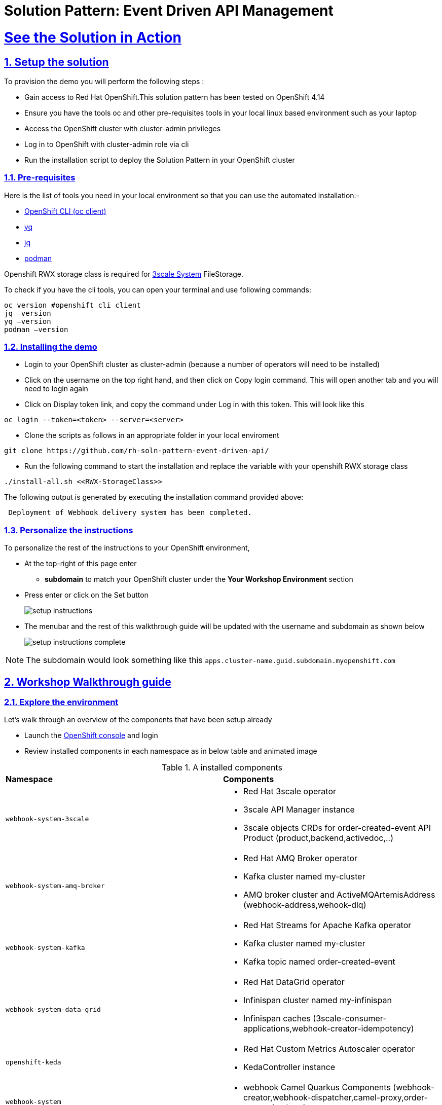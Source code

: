 = Solution Pattern: Event Driven API Management
:sectnums:
:sectlinks:
:doctype: book

= See the Solution in Action

== Setup the solution

To provision the demo you will perform the following steps :

- Gain access to Red Hat OpenShift.This solution pattern has been tested on OpenShift 4.14
- Ensure you have the tools oc and other pre-requisites tools in your local linux based environment such as your laptop
- Access the OpenShift cluster with cluster-admin privileges
- Log in to OpenShift with cluster-admin role via cli
- Run the installation script to deploy the Solution Pattern in your OpenShift cluster

=== Pre-requisites

Here is the list of tools you need in your local environment so that you can use the automated installation:-

- https://docs.openshift.com/container-platform/4.15/cli_reference/openshift_cli/getting-started-cli.html[OpenShift CLI (oc client)]
- https://github.com/mikefarah/yq[yq]
- https://github.com/jqlang/jq[jq]
- https://podman.io/docs/installation[podman]

Openshift RWX storage class is required for https://access.redhat.com/articles/2798521[3scale System] FileStorage.

To check if you have the cli tools, you can open your terminal and use following commands:

[.console-input]
[source,adoc]
----
oc version #openshift cli client
jq –version
yq –version
podman –version
----

=== Installing the demo

- Login to your OpenShift cluster as cluster-admin (because a number of operators will need to be installed)
- Click on the username on the top right hand, and then click on Copy login command. This will open another tab and you will need to login again
- Click on Display token link, and copy the command under Log in with this token. This will look like this

[source,shell script]
----
oc login --token=<token> --server=<server>
----

- Clone the scripts as follows in an appropriate folder in your local enviroment

[.console-input]
[source,adoc]
----
git clone https://github.com/rh-soln-pattern-event-driven-api/
----
- Run the following command to start the installation and replace the variable with your openshift RWX storage class

[.console-input]
[source,adoc]
----
./install-all.sh <<RWX-StorageClass>>
----

The following output is generated by executing the installation command provided above:
[example]
----
 Deployment of Webhook delivery system has been completed.
----


=== Personalize the instructions

To personalize the rest of the instructions to your OpenShift environment, 

* At the top-right of this page enter 
** *subdomain* to match your OpenShift cluster under the *Your Workshop Environment* section 
* Press enter or click on the Set button
+
image::setup-instructions.png[]
* The menubar and the rest of this walkthrough guide will be updated with the username and subdomain as shown below
+
image::setup-instructions-complete.png[]

[NOTE]
=====
The subdomain would look something like this `apps.cluster-name.guid.subdomain.myopenshift.com`
=====


== Workshop Walkthrough guide



=== Explore the environment

Let’s walk through an overview of the components that have been setup already

* Launch the https://console-openshift-console.%SUBDOMAIN%[OpenShift console^,window=console] and login
* Review  installed components in each namespace as in below table and animated image

.A installed components
[cols="1a,1a"]
|===

| *Namespace*  |  *Components*
|
  webhook-system-3scale 
|
* Red Hat 3scale operator
* 3scale API Manager instance
* 3scale objects CRDs for order-created-event API Product (product,backend,activedoc,..)

|
  webhook-system-amq-broker 
|
* Red Hat AMQ Broker operator
* Kafka cluster named my-cluster
* AMQ broker cluster and ActiveMQArtemisAddress (webhook-address,wehook-dlq)
 
|
  webhook-system-kafka 
|
* Red Hat Streams for Apache Kafka operator
* Kafka cluster named my-cluster
* Kafka topic named order-created-event


|
  webhook-system-data-grid 
|
* Red Hat DataGrid operator
* Infinispan cluster named my-infinispan
* Infinispan caches (3scale-consumer-applications,webhook-creator-idempotency)


|
  openshift-keda
|
* Red Hat Custom Metrics Autoscaler operator 
* KedaController instance
 
|
  webhook-system 
|
* webhook Camel Quarkus Components (webhook-creator,webhook-dispatcher,camel-proxy,order-event-simulator)
 
 |
  webhook-system-shipping-consumer
|
* Camel Quarkus Integration for consumer webhook of Globex shipping partner
 

|===


image::enviroment.gif[width=100%]


=== As an API provider

The installation script uses 3scale operator cabaility to create "Order-Created-Event" product artifacts (backend,mapping rules,policy configuration,application plans,ActiveDocs) ,

1. Open the https://webhook-apis-admin.%SUBDOMAIN%[admin portal^,window=admin-portal] and sign in using admin/admin
2. Click on "Order-Created_Event" product in the dashboard page
3. Review the structure of the event driven product as in the below animated screenshots 

image::admin-portal.gif[width=100%]


Webhook delivery system components

image::webhook-system-components.jpg[width=50%]

In the openshift console toplogy view select project webhook-system has below 4 deployments:

* *Webhook-creator* : Camel Quarkus implementation to the webhook creator service.
* *Webhook-dispatcher*: Camel Quarkus implementation to the Webhook dispatcher service
* *Camel-proxy*: Camel Quarkus implementation to 3scale custom policy using Camel service policy that implements HMAC policy and provides dynamic routing to the webhook endpoint.
* *Order-event-simulator*: Camel Quarkus service that produces order created events in kafka topic based on received input HTTP JSON message.

[TIP]
====
The webhook-creator and dispatcher services are *scaled to zero* (no pods are running) as KEDA rules are configured using ScaledObject CRD with a scale-to-zero strategy when no messages in Kafka topic or AMQ Broker Queue.
==== 
   




 

 

=== As an API Consumer
As a Globex's shipping partner I need to create a consumer application to the Order-Created-Event product through the developer portal to register my webhook endpoint to start receive notifications for new created orders to integrate it with internal shipping process.Follow the below steps to update the pre-build created application:-

1. Open the https://webhook-apis.%SUBDOMAIN%[developer portal^,window=console] and sign in using john/123456
2. Click on shipping-unlimited-application
3. Copy the generated MAC Secret into the clipboard and click on Edit link on the right corner "Edit shipping-unlimited-application"
4. Edit the Webhook URL text box with this url https://webhook-consumer-shipping-webhook-system-shipping-consumer.%SUBDOMAIN% and click on Update Application button
5. In the openshift console toplogy view inside webhook-system-shipping-consumer project , click on Edit Deployment
6. Edit the enviroment variable named "macSecret" with the copied value and click on Save button

image::consumer.gif[width=100%]

API consumers can see the structure of the data that will be sent to the provided webhook endpoint through API documentation section in developer portal ,this includes detailed schemas for the JSON or XML payloads with examples ,secuirty specifications and response codes. Which will allowing developers to prepare their endpoints to correctly parse and utilize the incoming data.

image::schema.jpg[width=50%,height=50%]

=== Testing the solution

1.Review is the content sample of order.json which will be used as a testing data for one below order

```
{
   "orderId": "1001XYZ",
    "name": "John Doe",
    "email": "johndoe@example.com",
    "status": "ORDER_CREATED",
    "accountId": "200345",
    "createdAt": 1691797320000
}
```

2.Use curl to send HTTP request to the simulator service which will post the testing order to the Kafka topic

[.console-input]
[source,adoc]
----
curl -X POST  -H "Content-Type: application/json" -d @order.json https://order-event-simulator-webhook-system.%SUBDOMAIN%
----
The curl command will print the below message in the terminal
```
Request received
```
3.Check the logs of the *webhook-consumer-shipping* pod, and notice that the pod received the webhook successfully.  

image::webhook-completed.jpg[width=70%]

4.Visit statistics page in the developer portal and notice the chart shows one hit to the webhook endpoint.

image::dev-portal-statistics.jpg[width=70%]

=== Testing the scalability

1.Review is the content sample of orders.json which has more than 40 orders

2.Use curl to send HTTP request to the simulator service which will post the testing order to the Kafka topic

[.console-input]
[source,adoc]
----
curl -X POST  -H "Content-Type: application/json" -d @orders.json https://order-event-simulator-webhook-system.%SUBDOMAIN%
----
The curl command will print the below message in the terminal
```
Request received
```
3.Check number of scaled pods for webhook-creator and webhook-dispatcher pods in the toplogy view

image::scalability-testing.jpg[width=70%]



Alternatively you can use oc get pods with watch command to see the scaling up/down of pods as below

[.console-input]
[source,adoc]
----
oc get pods -n webhook-system -w
----

After all, messages are consumed, there will be no messages left on the kafka topic or in the AMQ Broker queue. KEDA waits for the cooldown period (in this demo 40 seconds) and then scales down the deployment to zero.


== Conclusion

Here are the key takeaways from event-driven API management solution pattern:

* Today's modern application architectures require more than traditional request-response pattern of REST APIs for  facilitating real-time communication and events, webhooks have become the predominant API pattern for handling asynchronous interactions.
* Red Hat Application Foundations provides flexible architecture choices for building a scalable webhook delivery system, allowing you to select the right component for the job.  
* Developers can discover , access documentation and subscribe to event-driven API products through the 3scale developer portal just like tradiontal REST APIs.